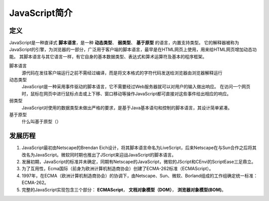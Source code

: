JavaScript简介
~~~~~~~~~~~~~~~~~~~~~~~~~~~~~~~~~~~~~~~~~~~
定义
---------

JavaScript是一种直译式 **脚本语言**，是一种 **动态类型**、 **弱类型**、 **基于原型** 的语言，内置支持类型。
它的解释器被称为JavaScript的引擎，为浏览器的一部分，广泛用于客户端的脚本语言，最早是在HTML网页上使用，用来给HTML网页增加动态功能。
其脚本语言与其它语言一样，有它自身的基本数据类型、表达式和算术运算符及基本的程序框架。

脚本语言
 源代码在发往客户端运行之前不需经过编译，而是将文本格式的字符代码发送给浏览器由浏览器解释运行

动态类型
 JavaScript是一种采用事件驱动的脚本语言，它不需要经过Web服务器就可以对用户的输入做出响应。
 在访问一个网页时，鼠标在网页中进行鼠标点击或上下移、窗口移动等操作JavaScript都可直接对这些事件给出相应的响应。

弱类型
 JavaScript对使用的数据类型未做出严格的要求，是基于Java基本语句和控制的脚本语言，其设计简单紧凑。

基于原型
 什么叫基于原型（）

发展历程
------------

1. JavaScript最初由Netscape的Brendan Eich设计，将其脚本语言命名为LiveScript，后来Netscape在与Sun合作之后将其改名为JavaScript。微软同时期也推出了JScript来迎战JavaScript的脚本语言。
2. 发展初期，JavaScript的标准并未确定，同期有Netscape的JavaScript，微软的JScript和CEnvi的ScriptEase三足鼎立。
3. 为了互用性，Ecma国际（前身为欧洲计算机制造商协会）创建了ECMA-262标准（ECMAScript）。
4. 1997年，在ECMA（欧洲计算机制造商协会）的协调下，由Netscape、Sun、微软、Borland组成的工作组确定统一标准：ECMA-262。
5. 完整的JavaScript实现包含三个部分： **ECMAScript**， **文档对象模型（DOM）**， **浏览器对象模型(BOM)**。



